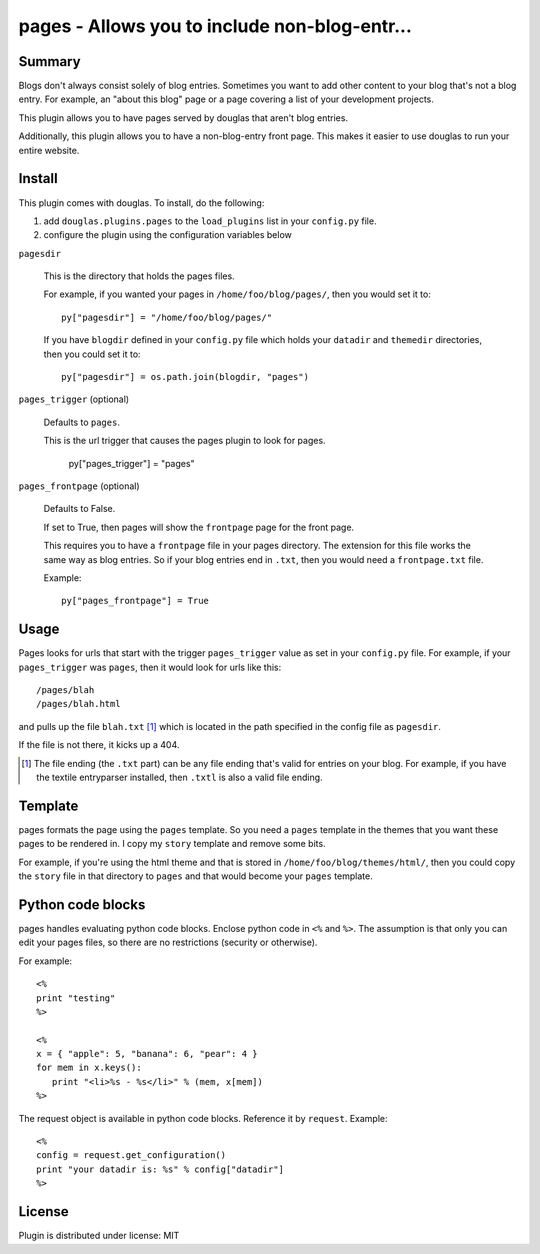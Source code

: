 
.. only:: text

   This document file was automatically generated.  If you want to edit
   the documentation, DON'T do it here--do it in the docstring of the
   appropriate plugin.  Plugins are located in ``douglas/plugins/``.

================================================
 pages - Allows you to include non-blog-entr... 
================================================

Summary
=======

Blogs don't always consist solely of blog entries.  Sometimes you want
to add other content to your blog that's not a blog entry.  For
example, an "about this blog" page or a page covering a list of your
development projects.

This plugin allows you to have pages served by douglas that aren't
blog entries.

Additionally, this plugin allows you to have a non-blog-entry front
page.  This makes it easier to use douglas to run your entire
website.


Install
=======

This plugin comes with douglas.  To install, do the following:

1. add ``douglas.plugins.pages`` to the ``load_plugins`` list in
   your ``config.py`` file.

2. configure the plugin using the configuration variables below


``pagesdir``

    This is the directory that holds the pages files.

    For example, if you wanted your pages in
    ``/home/foo/blog/pages/``, then you would set it to::

        py["pagesdir"] = "/home/foo/blog/pages/"

    If you have ``blogdir`` defined in your ``config.py`` file which
    holds your ``datadir`` and ``themedir`` directories, then you
    could set it to::

        py["pagesdir"] = os.path.join(blogdir, "pages")


``pages_trigger`` (optional)

    Defaults to ``pages``.

    This is the url trigger that causes the pages plugin to look for
    pages.

        py["pages_trigger"] = "pages"


``pages_frontpage`` (optional)

    Defaults to False.

    If set to True, then pages will show the ``frontpage`` page for
    the front page.

    This requires you to have a ``frontpage`` file in your pages
    directory.  The extension for this file works the same way as blog
    entries.  So if your blog entries end in ``.txt``, then you would
    need a ``frontpage.txt`` file.

    Example::

        py["pages_frontpage"] = True


Usage
=====

Pages looks for urls that start with the trigger ``pages_trigger``
value as set in your ``config.py`` file.  For example, if your
``pages_trigger`` was ``pages``, then it would look for urls like
this::

    /pages/blah
    /pages/blah.html

and pulls up the file ``blah.txt`` [1]_ which is located in the path
specified in the config file as ``pagesdir``.

If the file is not there, it kicks up a 404.

.. [1] The file ending (the ``.txt`` part) can be any file ending
   that's valid for entries on your blog.  For example, if you have
   the textile entryparser installed, then ``.txtl`` is also a valid
   file ending.


Template
========

pages formats the page using the ``pages`` template.  So you need a
``pages`` template in the themes that you want these pages to be
rendered in.  I copy my ``story`` template and remove some bits.

For example, if you're using the html theme and that is stored in
``/home/foo/blog/themes/html/``, then you could copy the
``story`` file in that directory to ``pages`` and that would become
your ``pages`` template.


Python code blocks
==================

pages handles evaluating python code blocks.  Enclose python code in
``<%`` and ``%>``.  The assumption is that only you can edit your
pages files, so there are no restrictions (security or otherwise).

For example::

   <%
   print "testing"
   %>

   <%
   x = { "apple": 5, "banana": 6, "pear": 4 }
   for mem in x.keys():
      print "<li>%s - %s</li>" % (mem, x[mem])
   %>

The request object is available in python code blocks.  Reference it
by ``request``.  Example::

   <%
   config = request.get_configuration()
   print "your datadir is: %s" % config["datadir"]
   %>


License
=======

Plugin is distributed under license: MIT
